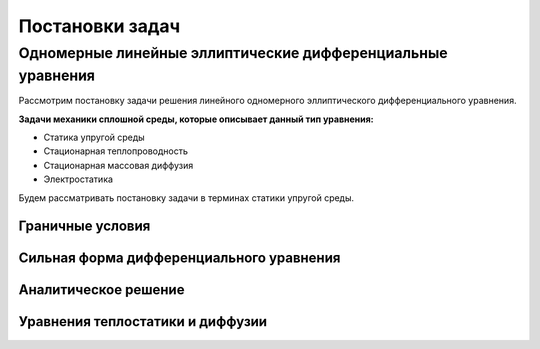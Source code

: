 Постановки задач
================

Одномерные линейные эллиптические дифференциальные уравнения
------------------------------------------------------------

Рассмотрим постановку задачи решения линейного одномерного эллиптического дифференциального уравнения.

**Задачи механики сплошной среды, которые описывает данный тип уравнения:**

* Статика упругой среды
* Стационарная теплопроводность
* Стационарная массовая диффузия
* Электростатика

Будем рассматривать постановку задачи в терминах статики упругой среды. 

.. image:: images/1d_statique.svg
   :width: 400
   :alt: Одномерная задача статики упругой среды

Граничные условия
+++++++++++++++++

Сильная форма дифференциального уравнения
+++++++++++++++++++++++++++++++++++++++++

Аналитическое решение
+++++++++++++++++++++

Уравнения теплостатики и диффузии
+++++++++++++++++++++++++++++++++

